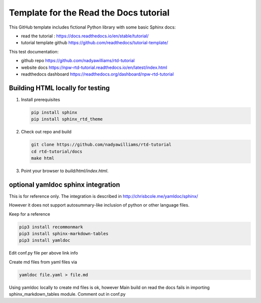 Template for the Read the Docs tutorial
=======================================

This GitHub template includes fictional Python library
with some basic Sphinx docs:

- read the tutorial : https://docs.readthedocs.io/en/stable/tutorial/
- tutorial template github  https://github.com/readthedocs/tutorial-template/

This test documentation:

- github repo https://github.com/nadyawilliams/rtd-tutorial
- website docs https://npw-rtd-tutorial.readthedocs.io/en/latest/index.html
- readthedocs dashboard https://readthedocs.org/dashboard/npw-rtd-tutorial

Building HTML locally for testing
---------------------------------

1. Install prerequisites

   .. code-block:: console

      pip install sphinx
      pip install sphinx_rtd_theme


2. Check out repo and build

   .. code-block:: console

      git clone https://github.com/nadyawilliams/rtd-tutorial
      cd rtd-tutorial/docs
      make html

3. Point your browser to `build/html/index.html`.


optional yamldoc sphinx integration
-----------------------------------

This is for reference only. The integration is described in
http://chrisbcole.me/yamldoc/sphinx/

However it does not support autosummary-like inclusion of python or other
language files.

Keep for a reference

.. code-block:: console

   pip3 install recommonmark
   pip3 install sphinx-markdown-tables
   pip3 install yamldoc

Edit conf.py file per above link info

Create md files from yaml files via

.. code-block:: console

   yamldoc file.yaml > file.md

Using yamldoc locally to create md files is ok, however 
Main build on read the docs fails in importing sphinx_markdown_tables
module. Comment out in conf.py
